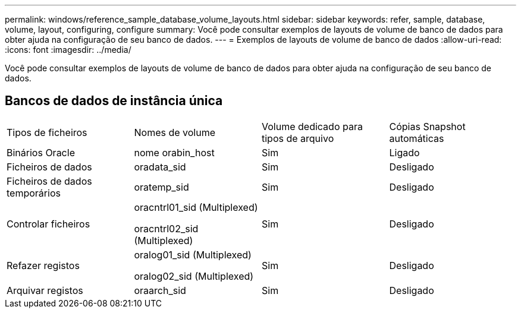 ---
permalink: windows/reference_sample_database_volume_layouts.html 
sidebar: sidebar 
keywords: refer, sample, database, volume, layout, configuring, configure 
summary: Você pode consultar exemplos de layouts de volume de banco de dados para obter ajuda na configuração de seu banco de dados. 
---
= Exemplos de layouts de volume de banco de dados
:allow-uri-read: 
:icons: font
:imagesdir: ../media/


[role="lead"]
Você pode consultar exemplos de layouts de volume de banco de dados para obter ajuda na configuração de seu banco de dados.



== Bancos de dados de instância única

|===


| Tipos de ficheiros | Nomes de volume | Volume dedicado para tipos de arquivo | Cópias Snapshot automáticas 


 a| 
Binários Oracle
 a| 
nome orabin_host
 a| 
Sim
 a| 
Ligado



 a| 
Ficheiros de dados
 a| 
oradata_sid
 a| 
Sim
 a| 
Desligado



 a| 
Ficheiros de dados temporários
 a| 
oratemp_sid
 a| 
Sim
 a| 
Desligado



 a| 
Controlar ficheiros
 a| 
oracntrl01_sid (Multiplexed)

oracntrl02_sid (Multiplexed)
 a| 
Sim
 a| 
Desligado



 a| 
Refazer registos
 a| 
oralog01_sid (Multiplexed)

oralog02_sid (Multiplexed)
 a| 
Sim
 a| 
Desligado



 a| 
Arquivar registos
 a| 
oraarch_sid
 a| 
Sim
 a| 
Desligado

|===
